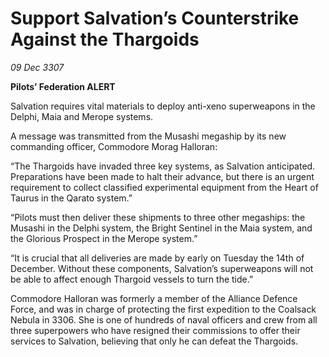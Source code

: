 * Support Salvation’s Counterstrike Against the Thargoids

/09 Dec 3307/

*Pilots’ Federation ALERT* 

Salvation requires vital materials to deploy anti-xeno superweapons in the Delphi, Maia and Merope systems. 

A message was transmitted from the Musashi megaship by its new commanding officer, Commodore Morag Halloran: 

“The Thargoids have invaded three key systems, as Salvation anticipated. Preparations have been made to halt their advance, but there is an urgent requirement to collect classified experimental equipment from the Heart of Taurus in the Qarato system.” 

“Pilots must then deliver these shipments to three other megaships: the Musashi in the Delphi system, the Bright Sentinel in the Maia system, and the Glorious Prospect in the Merope system.” 

“It is crucial that all deliveries are made by early on Tuesday the 14th of December. Without these components, Salvation’s superweapons will not be able to affect enough Thargoid vessels to turn the tide.” 

Commodore Halloran was formerly a member of the Alliance Defence Force, and was in charge of protecting the first expedition to the Coalsack Nebula in 3306. She is one of hundreds of naval officers and crew from all three superpowers who have resigned their commissions to offer their services to Salvation, believing that only he can defeat the Thargoids.